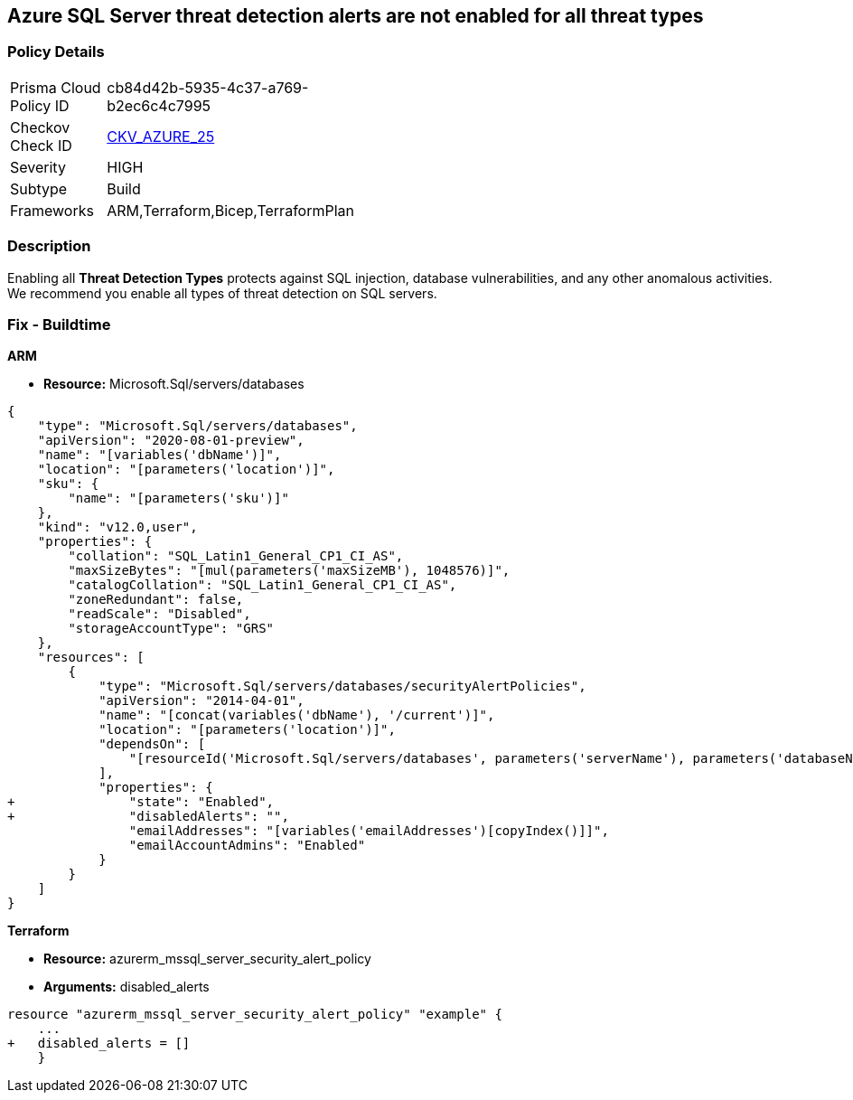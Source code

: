 == Azure SQL Server threat detection alerts are not enabled for all threat types


=== Policy Details 

[width=45%]
[cols="1,1"]
|=== 
|Prisma Cloud Policy ID 
| cb84d42b-5935-4c37-a769-b2ec6c4c7995

|Checkov Check ID 
| https://github.com/bridgecrewio/checkov/tree/master/checkov/terraform/checks/resource/azure/SQLServerThreatDetectionTypes.py[CKV_AZURE_25]

|Severity
|HIGH

|Subtype
|Build
// ,Runtime
|Frameworks
|ARM,Terraform,Bicep,TerraformPlan

|=== 



=== Description 


Enabling all *Threat Detection Types* protects against SQL injection, database vulnerabilities, and any other anomalous activities.
We recommend you enable all types of threat detection on SQL servers.

////
=== Fix - Runtime


* Azure Portal To change the policy using the Azure Portal, follow these steps:* 



. Log in to the Azure Portal at https://portal.azure.com.

. Navigate to * SQL servers*.

. For each server instance:  a) Click * Advanced Data Security*.
+
b) Navigate to * Threat Detection Settings* section.
+
c) Set * Threat Detection Types * to* * All*.


* CLI Command* 


To set each server's * ExcludedDetectionTypes* to * None*, use the following command:
----
Set-AzureRmSqlServerThreatDetectionPolicy
-ResourceGroupName & lt;resource group name>
-ServerName & lt;server name>
-ExcludedDetectionType "None"
----
////
=== Fix - Buildtime


*ARM* 


* *Resource:* Microsoft.Sql/servers/databases


[source,json]
----
{
    "type": "Microsoft.Sql/servers/databases",
    "apiVersion": "2020-08-01-preview",
    "name": "[variables('dbName')]",
    "location": "[parameters('location')]",
    "sku": {
        "name": "[parameters('sku')]"
    },
    "kind": "v12.0,user",
    "properties": {
        "collation": "SQL_Latin1_General_CP1_CI_AS",
        "maxSizeBytes": "[mul(parameters('maxSizeMB'), 1048576)]",
        "catalogCollation": "SQL_Latin1_General_CP1_CI_AS",
        "zoneRedundant": false,
        "readScale": "Disabled",
        "storageAccountType": "GRS"
    },
    "resources": [
        {
            "type": "Microsoft.Sql/servers/databases/securityAlertPolicies",
            "apiVersion": "2014-04-01",
            "name": "[concat(variables('dbName'), '/current')]",
            "location": "[parameters('location')]",
            "dependsOn": [
                "[resourceId('Microsoft.Sql/servers/databases', parameters('serverName'), parameters('databaseName'))]"
            ],
            "properties": {
+               "state": "Enabled",
+               "disabledAlerts": "",
                "emailAddresses": "[variables('emailAddresses')[copyIndex()]]",
                "emailAccountAdmins": "Enabled"
            }
        }
    ]
}
----
----
----


*Terraform* 


* *Resource:* azurerm_mssql_server_security_alert_policy
* *Arguments:* disabled_alerts


[source,go]
----
----
----
resource "azurerm_mssql_server_security_alert_policy" "example" {
    ...
+   disabled_alerts = []
    }
----
